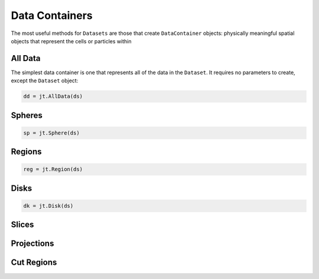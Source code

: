 .. _data-containers:

Data Containers
===============

The most useful methods for ``Datasets`` are those that create ``DataContainer`` objects:
physically meaningful spatial objects that represent the cells or particles within


.. _all-data:

All Data
--------

The simplest data container is one that represents all of the data in the ``Dataset``. It requires
no parameters to create, except the ``Dataset`` object:

.. code-block:: julia

  dd = jt.AllData(ds)

.. _spheres:

Spheres
-------

.. code-block:: julia

  sp = jt.Sphere(ds)


.. _regions:

Regions
-------

.. code-block:: julia

  reg = jt.Region(ds)

.. _disks:

Disks
-----

.. code-block:: julia

  dk = jt.Disk(ds)

.. _slices:

Slices
------

.. _projections:

Projections
-----------

.. _cut-regions:

Cut Regions
-----------

